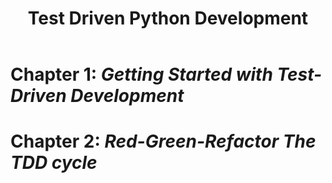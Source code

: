 #+title: Test Driven Python Development
* Chapter 1: [[chap1.org][Getting Started with Test-Driven Development]]
* Chapter 2: [[chap2.org][Red-Green-Refactor The TDD cycle]]
